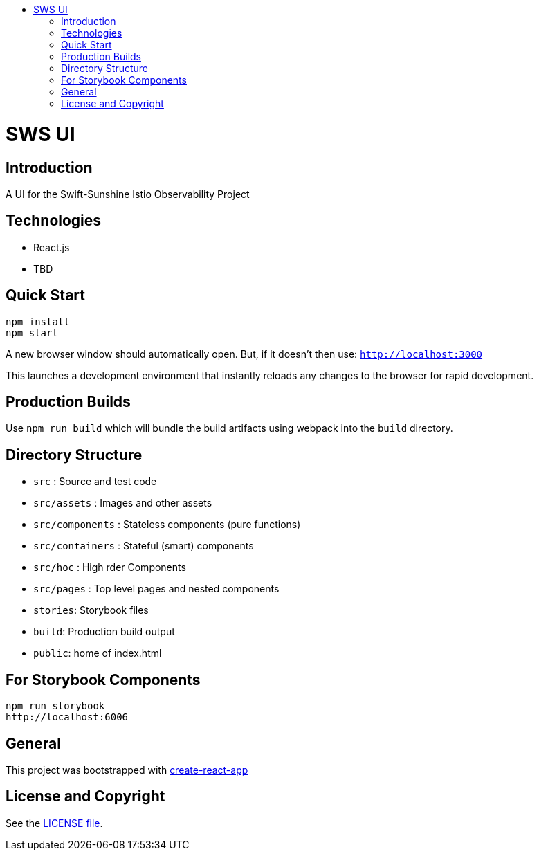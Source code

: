 :toc: macro
:toc-title:

toc::[]
= SWS UI
== Introduction

A UI for the Swift-Sunshine Istio Observability Project

== Technologies
* React.js
* TBD

== Quick Start
[source,shell]
----
npm install
npm start
----

A new browser window should automatically open.
But, if it doesn't then use:
`http://localhost:3000`

This launches a development environment that instantly
reloads any changes to the browser for rapid development.

== Production Builds
Use `npm run build` which will bundle the build artifacts using webpack into the `build` directory.

== Directory Structure
* `src` : Source and test code
* `src/assets` : Images and other assets
* `src/components` : Stateless components (pure functions)
* `src/containers` : Stateful (smart) components
* `src/hoc` : High rder Components
* `src/pages` : Top level pages and nested components
* `stories`: Storybook files
* `build`: Production build output
* `public`: home of index.html

== For Storybook Components
[source,shell]
----
npm run storybook
http://localhost:6006
----

== General

This project was bootstrapped with https://github.com/facebookincubator/create-react-app[create-react-app]

== License and Copyright
See the link:./LICENSE[LICENSE file].
